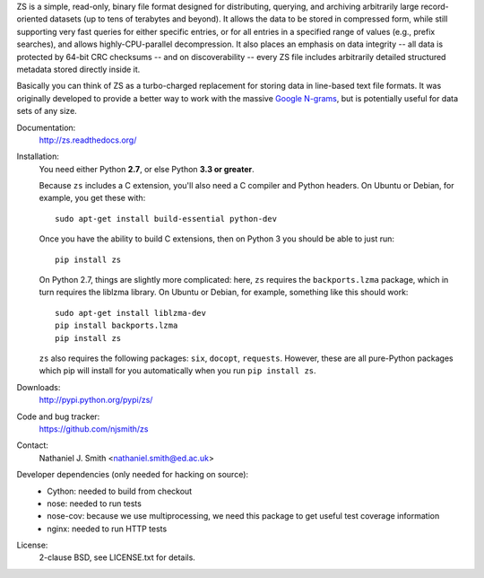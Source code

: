 ZS is a simple, read-only, binary file format designed for
distributing, querying, and archiving arbitrarily large
record-oriented datasets (up to tens of terabytes and beyond). It
allows the data to be stored in compressed form, while still
supporting very fast queries for either specific entries, or for all
entries in a specified range of values (e.g., prefix searches), and
allows highly-CPU-parallel decompression. It also places an emphasis
on data integrity -- all data is protected by 64-bit CRC checksums --
and on discoverability -- every ZS file includes arbitrarily detailed
structured metadata stored directly inside it.

Basically you can think of ZS as a turbo-charged replacement for
storing data in line-based text file formats. It was originally
developed to provide a better way to work with the massive `Google N-grams
<http://storage.googleapis.com/books/ngrams/books/datasetsv2.html>`_,
but is potentially useful for data sets of any size.

.. image:: https://travis-ci.org/njsmith/zs.png?branch=master
   :target: https://travis-ci.org/njsmith/zs
.. image:: https://coveralls.io/repos/njsmith/zs/badge.png?branch=master
   :target: https://coveralls.io/r/njsmith/zs?branch=master

Documentation:
  http://zs.readthedocs.org/

Installation:
  You need either Python **2.7**, or else Python **3.3 or greater**.

  Because ``zs`` includes a C extension, you'll also need a C compiler
  and Python headers. On Ubuntu or Debian, for example, you get these
  with::

    sudo apt-get install build-essential python-dev

  Once you have the ability to build C extensions, then on Python
  3 you should be able to just run::

    pip install zs

  On Python 2.7, things are slightly more complicated: here, ``zs``
  requires the ``backports.lzma`` package, which in turn requires the
  liblzma library. On Ubuntu or Debian, for example, something like
  this should work::

    sudo apt-get install liblzma-dev
    pip install backports.lzma
    pip install zs

  ``zs`` also requires the following packages: ``six``, ``docopt``,
  ``requests``. However, these are all pure-Python packages which pip
  will install for you automatically when you run ``pip install zs``.

Downloads:
  http://pypi.python.org/pypi/zs/

Code and bug tracker:
  https://github.com/njsmith/zs

Contact:
  Nathaniel J. Smith <nathaniel.smith@ed.ac.uk>

Developer dependencies (only needed for hacking on source):
  * Cython: needed to build from checkout
  * nose: needed to run tests
  * nose-cov: because we use multiprocessing, we need this package to
    get useful test coverage information
  * nginx: needed to run HTTP tests

License:
  2-clause BSD, see LICENSE.txt for details.
